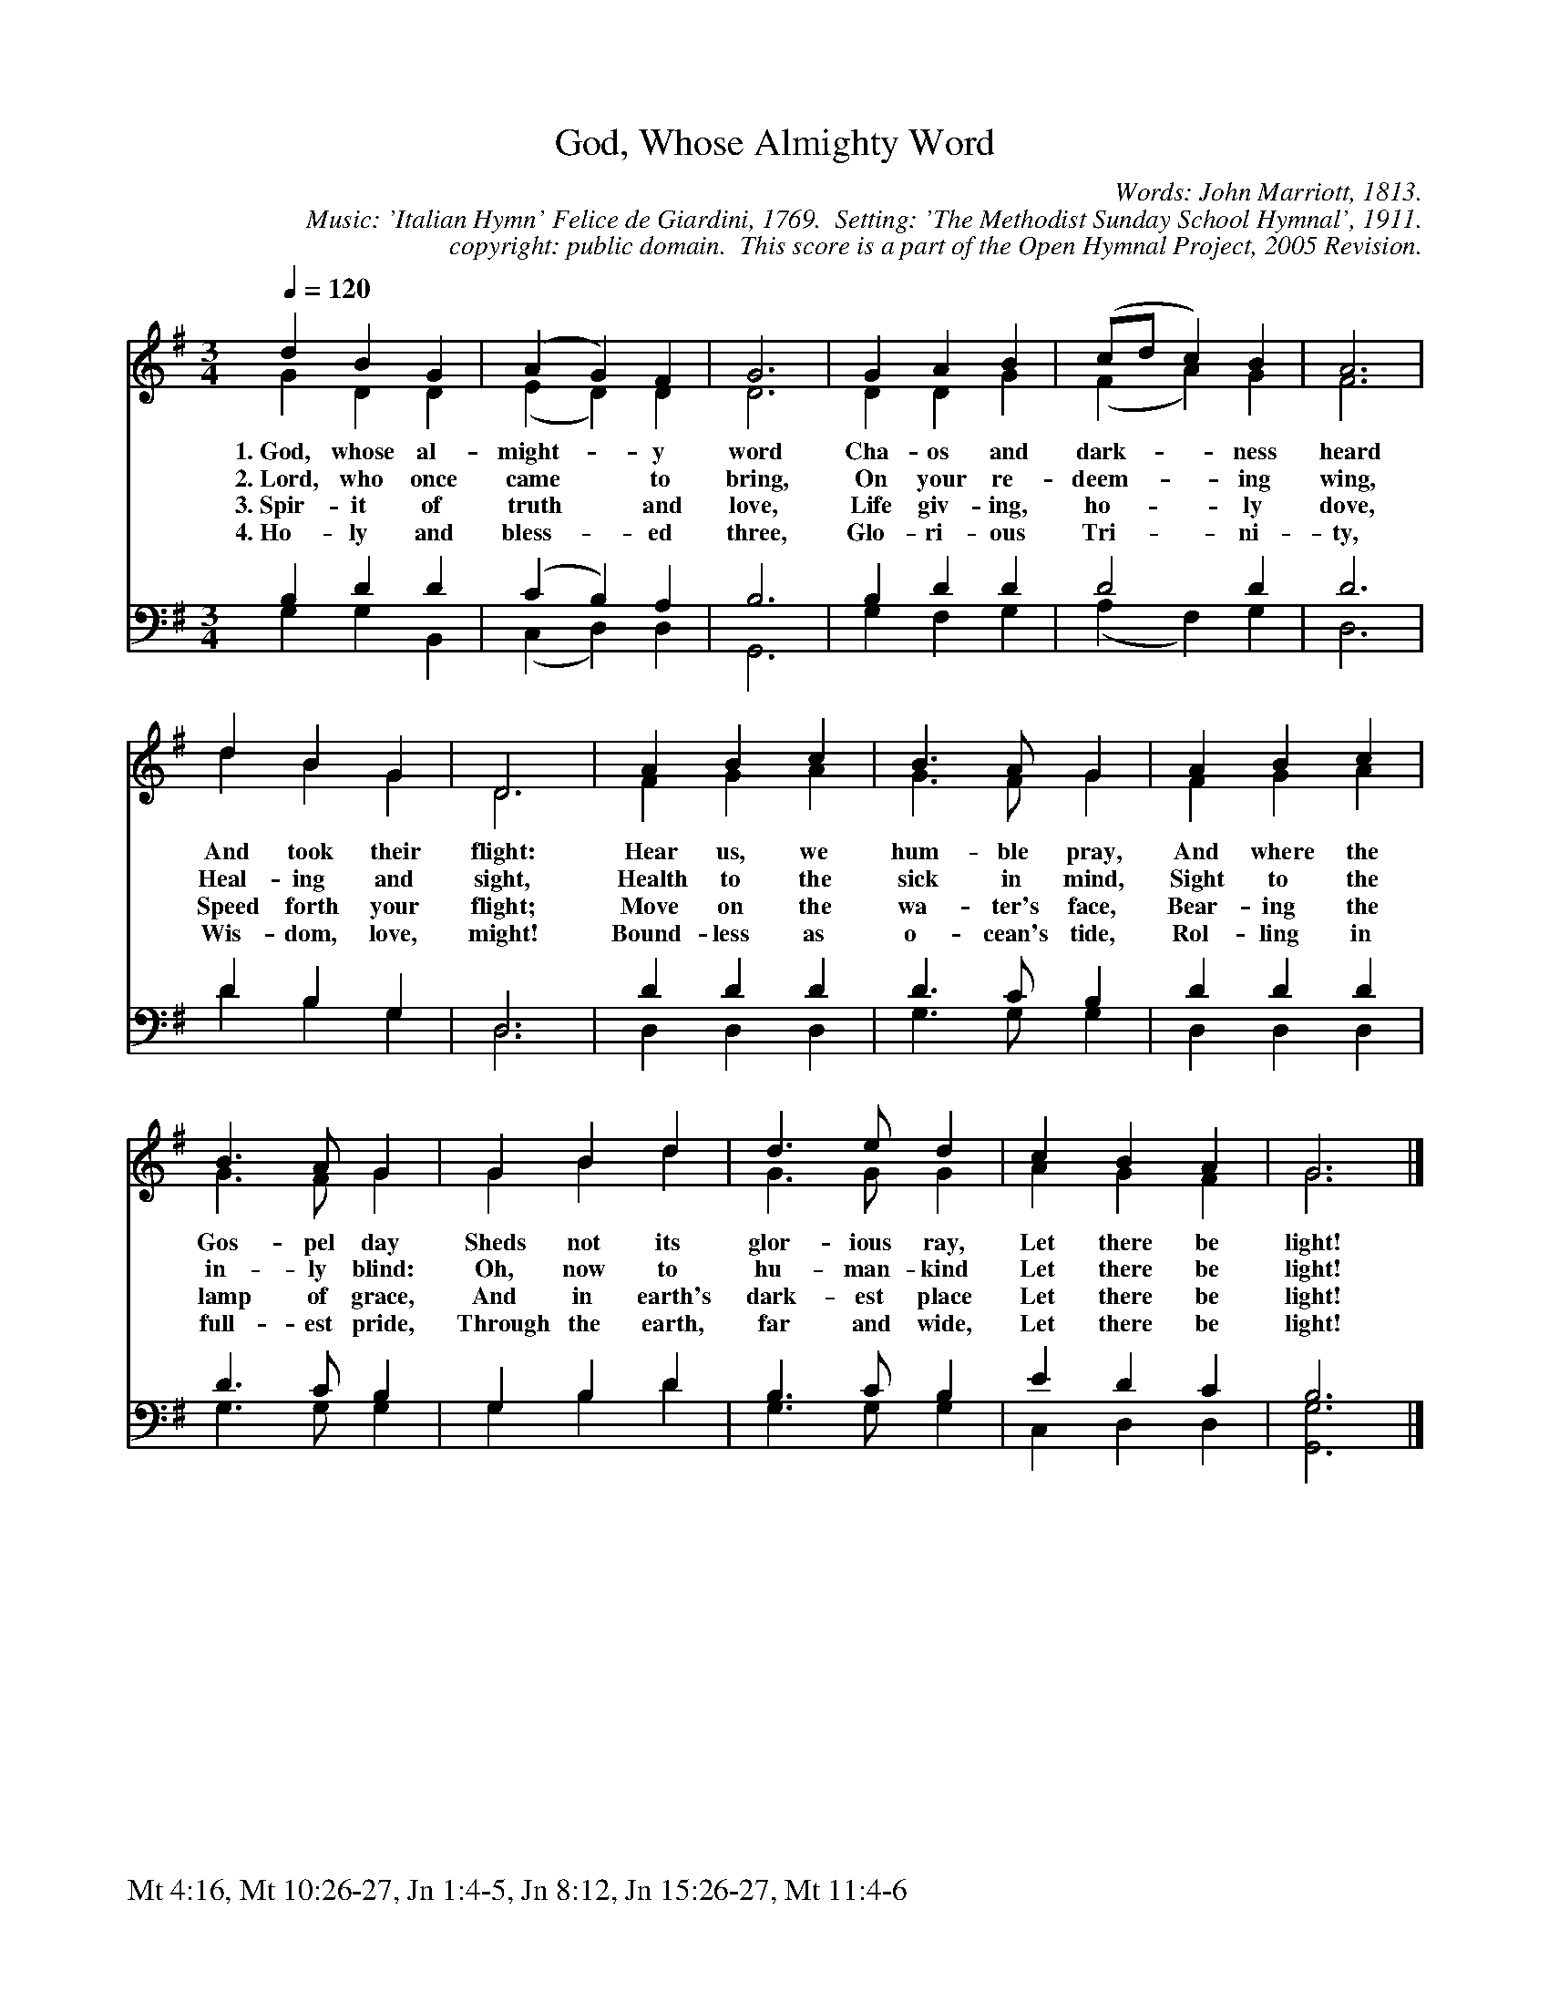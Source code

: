 %%%%%%%%%%%%%%%%%%%%%%%%%%%%%%%%%%%%
% 
% This file is a part of the Open Hymnal Project to create a free, 
% public domain, downloadable database of Christian hymns, spiritual 
% songs, and prelude/postlude music.  This music is to be distributed 
% as complete scores (words and music), using all accompaniment parts, 
% in formats that are easily accessible on most computer OS's and which
% can be freely modified by anyone.  The current format of choice is the 
% "ABC Plus" format, favored by folk music distributors on the internet.
% All scores will also be converted into pdf, MIDI, and mp3 formats.
% Some advanced features of ABC Plus are used, and for accurate 
% translation to a printed score, please consider using "abcm2ps" 
% version 4.10 or later.  I am doing my best to create a final product
% that is "Hymnal-quality", and could feasibly be used as the basis for
% a printed church hymnal.
%
% The maintainer of the Open Hymnal Project is Brian J. Dumont
% (bdumont at ameritech dot net).  I have gone through serious efforts 
% to make sure that no copyrighted material makes it into this database.
% If I am in error, please inform me as soon as possible.
%
% This entire effort has used only free software, and I am indebted to 
% the efforts of many other individuals, including the authors of
% the various ABC and ABC Plus software, the authors of "noteedit"
% where the initial layouts are done, and the maintainers of the 
% "CyberHymnal" on the web from where most of the lyrics come.
% Undoubtedly, I am also indebted to all of the great Christians who 
% wrote these hymns.
%
% This database comes with no guarantees whatsoever.
%
% I would love to get email from anyone who uses the Open Hymnal, and
% I will take requests for hymns to add.  My decision of whether to 
% add a hymn will be based on these criteria (in the following order):
% 1) It must be in the public domain
% 2) It must be a Christian piece
% 3) Whether I have access to a printed copy of the music (surprisingly,
%    a MIDI file is usually a terrible source)
% 4) Whether I like the hymn :)
%
% If you would like to contribute to the Open Hymnal Project, please 
% send an email to me, I would love the help!  PLEASE EMAIL ME IF YOU 
% FIND ANY MISTAKES, no matter how small.  I want to ensure that every 
% slur, stem, hyphenation, and punctuation mark is correct; and I'm sure 
% that there must be mistakes right now.
%
% Open Hymnal Project, 2005 Edition
%
%%%%%%%%%%%%%%%%%%%%%%%%%%%%%%%%%%%%

% PAGE LAYOUT
%
%%pagewidth	21.6000cm
%%pageheight	27.9000cm
%%scale		0.750000
%%staffsep	1.60000cm
%%exprabove	false
%%measurebox	false
%%footer "Mt 4:16, Mt 10:26-27, Jn 1:4-5, Jn 8:12, Jn 15:26-27, Mt 11:4-6		"
%

X: 1
T: God, Whose Almighty Word
C: Words: John Marriott, 1813.  
C: Music: 'Italian Hymn' Felice de Giardini, 1769.  Setting: 'The Methodist Sunday School Hymnal', 1911.
C: copyright: public domain.  This score is a part of the Open Hymnal Project, 2005 Revision.
S: Music source: 'The Methodist Sunday School Hymnal', 1911 Hymn 1.
M: 3/4 % time signature
L: 1/4 % default length
%%staves (S1V1 S1V2) | (S2V1 S2V2) 
V: S1V1 clef=treble 
V: S1V2 
V: S2V1 clef=bass 
V: S2V2 
K: G % key signature
%
%%MIDI program 1 0 % Piano 1
%%MIDI program 2 0 % Piano 1
%%MIDI program 3 0 % Piano 1
%%MIDI program 4 0 % Piano 1
%
% 1
[V: S1V1] [Q:1/4=120] d B G | (A G) F | G3 | G A B | (c/d/ c) B | A3 |
w: 1.~God, whose al- might- * y word Cha- os and dark- * * ness heard 
w: 2.~Lord, who once came * to bring, On your re- deem- * * ing wing, 
w: 3.~Spir- it of truth * and love, Life giv- ing, ho- * * ly dove, 
w: 4.~Ho- ly and bless- * ed three, Glo- ri- ous Tri- * * ni- ty, 
[V: S1V2]  G D D | (E D) D | D3 | D D G | (F A) G | F3 |
[V: S2V1]  B, D D | (C B,) A, | B,3 | B, D D | D2 D | D3 |
[V: S2V2]  G, G, B,, | (C, D,) D, | G,,3 | G, F, G, | (A, F,) G, | D,3 |
% 9
[V: S1V1]  d B G | D3 | A B c | B3/2 A/ G | A B c |
w: And took their flight: Hear us, we hum- ble pray, And where the 
w: Heal- ing and sight, Health to the sick in mind, Sight to the 
w: Speed forth your flight; Move on the wa- ter's face, Bear- ing the 
w: Wis- dom, love, might! Bound- less as o- cean's tide, Rol- ling in 
[V: S1V2]  d B G | D3 | F G A | G3/2 F/ G | F G A |
[V: S2V1]  D B, G, | D,3 | D D D | D3/2 C/ B, | D D D |
[V: S2V2]  D B, G, | D,3 | D, D, D, | G,3/2 G,/ G, | D, D, D, |
% 13
[V: S1V1]  B3/2 A/ G | G B d | d3/2 e/ d | c B A | G3 |]
w: Gos- pel day Sheds not its glor- ious ray, Let there be light! 
w: in- ly blind: Oh, now to hu- man- kind Let there be light! 
w: lamp of grace, And in earth's dark- est place Let there be light! 
w: full- est pride, Through the earth, far and wide, Let there be light! 
[V: S1V2]  G3/2 F/ G | G B d | G3/2 G/ G | A G F | G3 |]
[V: S2V1]  D3/2 C/ B, | G, B, D | B,3/2 C/ B, | E D C | B,3 |]
[V: S2V2]  G,3/2 G,/ G, | G, B, D | G,3/2 G,/ G, | C, D, D, | [G,,3G,3] |]
% 18
